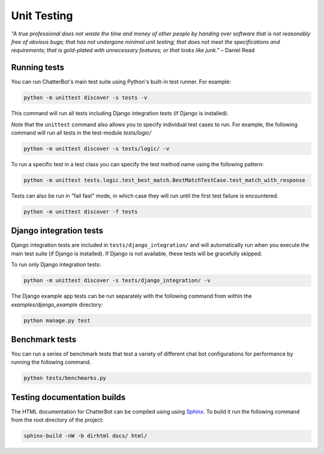 ============
Unit Testing
============

*"A true professional does not waste the time and money of other people by handing over software that is not reasonably free of obvious bugs;
that has not undergone minimal unit testing; that does not meet the specifications and requirements;
that is gold-plated with unnecessary features; or that looks like junk."* – Daniel Read

Running tests
-------------

You can run ChatterBot's main test suite using Python's built-in test runner. For example:

.. sourcecode:: sh

   python -m unittest discover -s tests -v

This command will run all tests including Django integration tests (if Django is installed).

*Note* that the ``unittest`` command also allows you to specify individual test cases to run.
For example, the following command will run all tests in the test-module `tests/logic/`

.. sourcecode:: sh

   python -m unittest discover -s tests/logic/ -v

To run a specific test in a test class you can specify the test method name using the following pattern:

.. sourcecode:: sh

   python -m unittest tests.logic.test_best_match.BestMatchTestCase.test_match_with_response

Tests can also be run in "fail fast" mode, in which case they will run until the first test failure is encountered.

.. sourcecode:: sh

   python -m unittest discover -f tests

Django integration tests
------------------------

Django integration tests are included in ``tests/django_integration/`` and will automatically run 
when you execute the main test suite (if Django is installed). If Django is not available, 
these tests will be gracefully skipped.

To run only Django integration tests:

.. sourcecode:: sh

   python -m unittest discover -s tests/django_integration/ -v

The Django example app tests can be run separately with the following command from within 
the `examples/django_example` directory:

.. sourcecode:: sh

   python manage.py test

Benchmark tests
---------------

You can run a series of benchmark tests that test a variety of different chat bot configurations for
performance by running the following command.

.. sourcecode:: sh

   python tests/benchmarks.py


Testing documentation builds
----------------------------

The HTML documentation for ChatterBot can be compiled using using `Sphinx`_. To build it run the following command from the root directory of the project:

.. sourcecode:: sh

   sphinx-build -nW -b dirhtml docs/ html/


.. _Sphinx: http://www.sphinx-doc.org/
.. _unittest documentation: https://docs.python.org/3/library/unittest.html#command-line-interface
